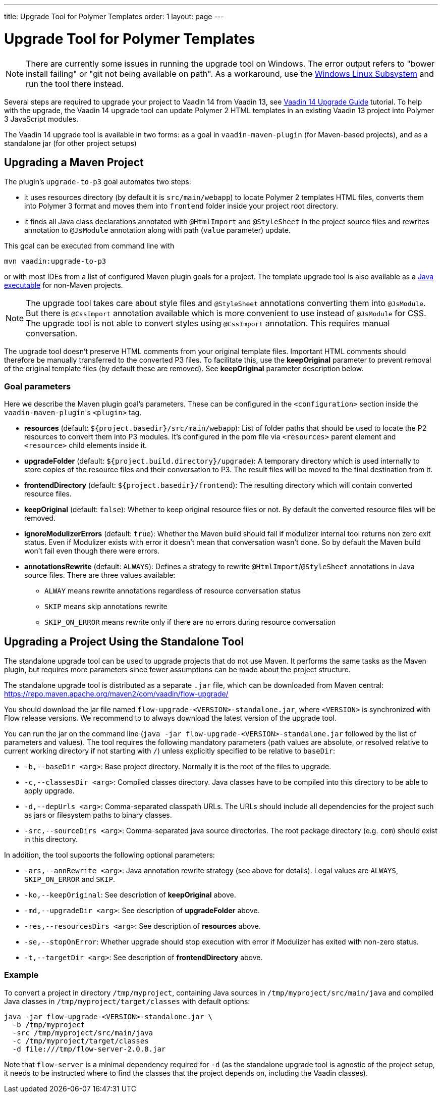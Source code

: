 ---
title: Upgrade Tool for Polymer Templates
order: 1
layout: page
---

= Upgrade Tool for Polymer Templates

[NOTE]
There are currently some issues in running the upgrade tool on Windows. The error output refers to "bower install failing" or "git not being available on path". As a workaround, use the https://docs.microsoft.com/en-us/windows/wsl/install-win10[Windows Linux Subsystem] and run the tool there instead.

Several steps are required to upgrade your project to Vaadin 14 from Vaadin 13, 
see <<v14-upgrade-guide#,Vaadin 14 Upgrade Guide>> tutorial. To help with the upgrade,
the Vaadin 14 upgrade tool can update Polymer 2 HTML templates in an existing Vaadin 13
project into Polymer 3 JavaScript modules.

The Vaadin 14 upgrade tool is available in two forms: as a goal in `vaadin-maven-plugin` (for
Maven-based projects), and as a standalone jar (for other project setups)

== Upgrading a Maven Project

The plugin's `upgrade-to-p3` goal automates two steps:

* it uses resources directory (by default it is `src/main/webapp`) to locate
Polymer 2 templates HTML files, converts them into Polymer 3 format and moves them
into `frontend` folder inside your project root directory.
* it finds all Java class declarations annotated with `@HtmlImport` and `@StyleSheet` 
in the project source files and rewrites annotation to `@JsModule` annotation along with path 
(`value` parameter) update.

This goal can be executed from command line with

```
mvn vaadin:upgrade-to-p3
```

or with most IDEs from a list of configured Maven plugin goals for a project.
The template upgrade tool is also available as a <<standalone,Java executable>> for non-Maven projects.


[NOTE]
The upgrade tool takes care about style files and `@StyleSheet` annotations
converting them into `@JsModule`. But there is `@CssImport` annotation available
which is more convenient to use instead of `@JsModule` for CSS. The upgrade tool
is not able to convert styles using `@CssImport` annotation. This requires manual
conversation.

The upgrade tool doesn't preserve HTML comments from your original template files.
Important HTML comments should therefore be manually transferred to the converted P3 files.
To facilitate this, use the *keepOriginal* parameter to prevent removal of the 
original template files (by default these are removed). 
See *keepOriginal* parameter description below.

=== Goal parameters

Here we describe the Maven plugin goal's parameters. These can be configured in the `<configuration>`
section inside the ``vaadin-maven-plugin``'s `<plugin>` tag.

* *resources* (default: `${project.basedir}/src/main/webapp`):
    List of folder paths that should be used to locate the P2 resources to convert 
    them into P3 modules. It's configured in the pom file via `<resources>` 
    parent element and `<resource>` child elements inside it. 
    
* *upgradeFolder* (default: `${project.build.directory}/upgrade`):
    A temporary directory which is used internally to store copies of the resource 
    files and their conversation to P3. The result files will be moved to the final destination from it.
    
* *frontendDirectory* (default: `${project.basedir}/frontend`):
    The resulting directory which will contain converted resource files.
    
* *keepOriginal* (default: `false`):
    Whether to keep original resource files or not. By default the converted 
    resource files will be removed.
    
* *ignoreModulizerErrors* (default: `true`):
    Whether the Maven build should fail if modulizer internal tool returns non zero exit status.
    Even if Modulizer exists with error it doesn't mean that conversation wasn't done. 
    So by default the Maven build won't fail even though there were errors.

* *annotationsRewrite* (default: `ALWAYS`):
    Defines a strategy to rewrite `@HtmlImport`/`@StyleSheet` annotations in Java source files.
    There are three values available: 
    ** `ALWAY` means rewrite annotations regardless of resource conversation status
    ** `SKIP`  means skip annotations rewrite
    ** `SKIP_ON_ERROR` means rewrite only if there are no errors during resource conversation

[[standalone]]
== Upgrading a Project Using the Standalone Tool

The standalone upgrade tool can be used to upgrade projects that do not use Maven. It performs the
same tasks as the Maven plugin, but requires more parameters since fewer assumptions can be made
about the project structure.

The standalone upgrade tool is distributed as a separate `.jar` file, which can be downloaded from
Maven central:
https://repo.maven.apache.org/maven2/com/vaadin/flow-upgrade/

You should download the jar file named `flow-upgrade-<VERSION>-standalone.jar`, where `<VERSION>` is
synchronized with Flow release versions. We recommend to to always download the latest version of the
upgrade tool.

You can run the jar on the command line (`java -jar flow-upgrade-<VERSION>-standalone.jar` followed
by the list of parameters and values). The tool requires the following mandatory parameters (path
values are absolute, or resolved relative to current working directory if not starting with `/`) unless
explicitly specified to be relative to `baseDir`:

* `-b,--baseDir <arg>`:
Base project directory. Normally it is the root of the files to upgrade.

* `-c,--classesDir <arg>`:
Compiled classes directory. Java classes have to be compiled into this directory to be able to apply upgrade.

* `-d,--depUrls <arg>`:
Comma-separated classpath URLs. The URLs should include all dependencies for the project such as jars or
filesystem paths to binary classes.

* `-src,--sourceDirs <arg>`:
Comma-separated java source directories. The root package directory (e.g. `com`) should exist in this directory.

In addition, the tool supports the following optional parameters:

* `-ars,--annRewrite <arg>`:
Java annotation rewrite strategy (see above for details). Legal values are
`ALWAYS`, `SKIP_ON_ERROR` and `SKIP`.

* `-ko,--keepOriginal`:
See description of *keepOriginal* above.

* `-md,--upgradeDir <arg>`:
See description of *upgradeFolder* above.

* `-res,--resourcesDirs <arg>`:
See description of *resources* above.

* `-se,--stopOnError`:
Whether upgrade should stop execution with error if Modulizer has exited with non-zero
status.

* `-t,--targetDir <arg>`:
See description of *frontendDirectory* above.

=== Example

To convert a project in directory `/tmp/myproject`, containing Java sources in `/tmp/myproject/src/main/java` and
compiled Java classes in `/tmp/myproject/target/classes` with default options:
```
java -jar flow-upgrade-<VERSION>-standalone.jar \
  -b /tmp/myproject
  -src /tmp/myproject/src/main/java
  -c /tmp/myproject/target/classes
  -d file:///tmp/flow-server-2.0.8.jar
```

Note that `flow-server` is a minimal dependency required for  `-d` (as the standalone
upgrade tool is agnostic of the project setup, it needs to be instructed where to find
the classes that the project depends on, including the Vaadin classes).
